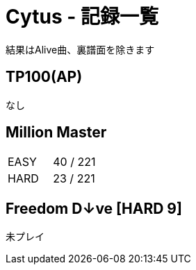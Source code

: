 = Cytus - 記録一覧

結果はAlive曲、裏譜面を除きます

== TP100(AP)
なし

== Million Master
|===
|EASY   |40 / 221
|HARD   |23 / 221
|===

== Freedom D↓ve [HARD 9]
未プレイ
